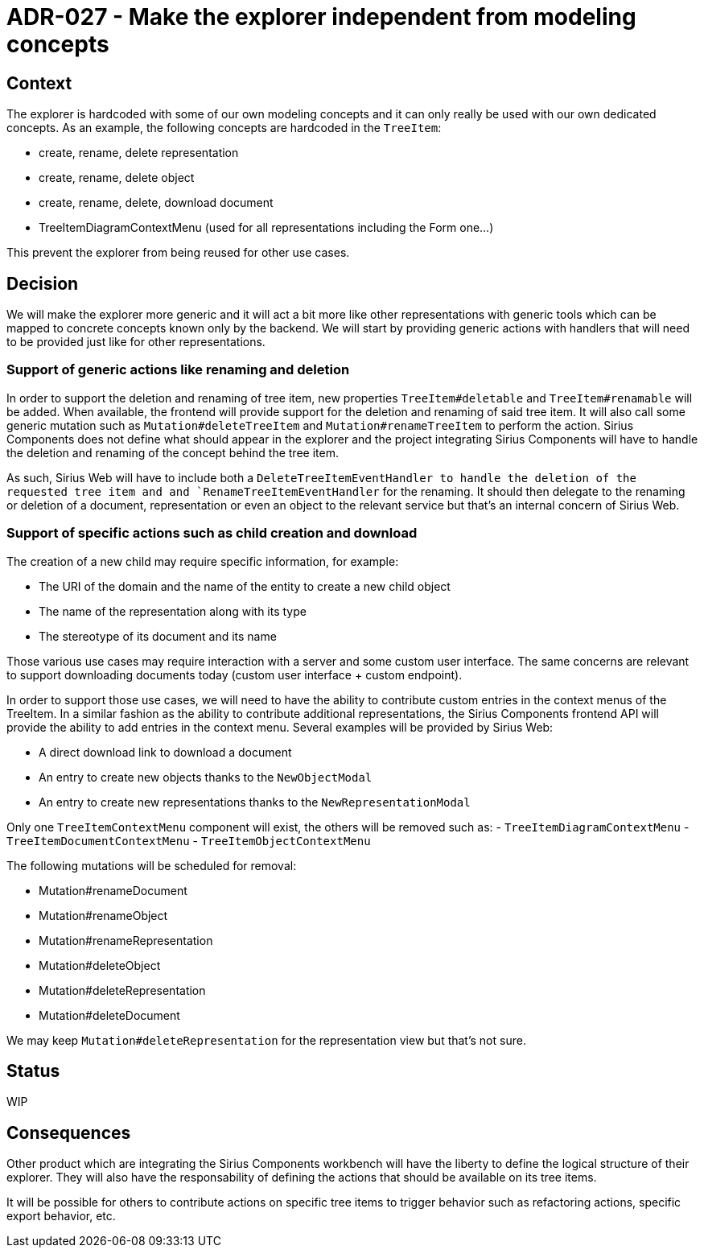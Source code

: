 = ADR-027 - Make the explorer independent from modeling concepts

== Context

The explorer is hardcoded with some of our own modeling concepts and it can only really be used with our own dedicated concepts.
As an example, the following concepts are hardcoded in the `TreeItem`:

- create, rename, delete representation
- create, rename, delete object
- create, rename, delete, download document
- TreeItemDiagramContextMenu (used for all representations including the Form one...)

This prevent the explorer from being reused for other use cases.

== Decision

We will make the explorer more generic and it will act a bit more like other representations with generic tools which can be mapped to concrete concepts known only by the backend.
We will start by providing generic actions with handlers that will need to be provided just like for other representations.

=== Support of generic actions like renaming and deletion

In order to support the deletion and renaming of tree item, new properties `TreeItem#deletable` and `TreeItem#renamable` will be added.
When available, the frontend will provide support for the deletion and renaming of said tree item.
It will also call some generic mutation such as `Mutation#deleteTreeItem` and `Mutation#renameTreeItem` to perform the action.
Sirius Components does not define what should appear in the explorer and the project integrating Sirius Components will have to handle the deletion and renaming of the concept behind the tree item.

As such, Sirius Web will have to include both a `DeleteTreeItemEventHandler to handle the deletion of the requested tree item and and `RenameTreeItemEventHandler` for the renaming.
It should then delegate to the renaming or deletion of a document, representation or even an object to the relevant service but that's an internal concern of Sirius Web.

=== Support of specific actions such as child creation and download

The creation of a new child may require specific information, for example:

- The URI of the domain and the name of the entity to create a new child object
- The name of the representation along with its type
- The stereotype of its document and its name

Those various use cases may require interaction with a server and some custom user interface.
The same concerns are relevant to support downloading documents today (custom user interface + custom endpoint).

In order to support those use cases, we will need to have the ability to contribute custom entries in the context menus of the TreeItem.
In a similar fashion as the ability to contribute additional representations, the Sirius Components frontend API will provide the ability to add entries in the context menu.
Several examples will be provided by Sirius Web:

- A direct download link to download a document
- An entry to create new objects thanks to the `NewObjectModal`
- An entry to create new representations thanks to the `NewRepresentationModal`


Only one `TreeItemContextMenu` component will exist, the others will be removed such as:
- `TreeItemDiagramContextMenu`
- `TreeItemDocumentContextMenu`
- `TreeItemObjectContextMenu`

The following mutations will be scheduled for removal:

- Mutation#renameDocument
- Mutation#renameObject
- Mutation#renameRepresentation
- Mutation#deleteObject
- Mutation#deleteRepresentation
- Mutation#deleteDocument

We may keep `Mutation#deleteRepresentation` for the representation view but that's not sure.


== Status

WIP

== Consequences

Other product which are integrating the Sirius Components workbench will have the liberty to define the logical structure of their explorer.
They will also have the responsability of defining the actions that should be available on its tree items.

It will be possible for others to contribute actions on specific tree items to trigger behavior such as refactoring actions, specific export behavior, etc.